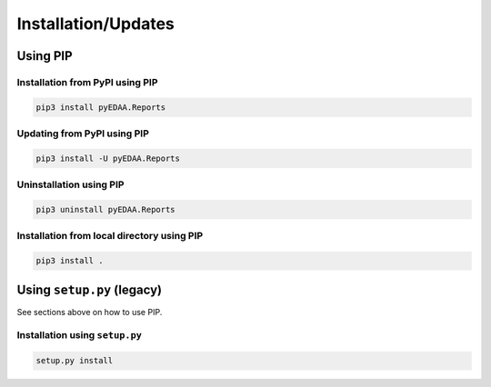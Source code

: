 .. _installation:

Installation/Updates
####################


.. _installation-pip:

Using PIP
*********

Installation from PyPI using PIP
================================

.. code-block:: bash

   pip3 install pyEDAA.Reports


Updating from PyPI using PIP
============================

.. code-block:: bash

   pip3 install -U pyEDAA.Reports


Uninstallation using PIP
========================

.. code-block:: bash

   pip3 uninstall pyEDAA.Reports


Installation from local directory using PIP
===========================================

.. code-block:: bash

   pip3 install .


.. _installation-setup:

Using ``setup.py`` (legacy)
***************************

See sections above on how to use PIP.

Installation using ``setup.py``
===============================

.. code-block:: bash

   setup.py install
